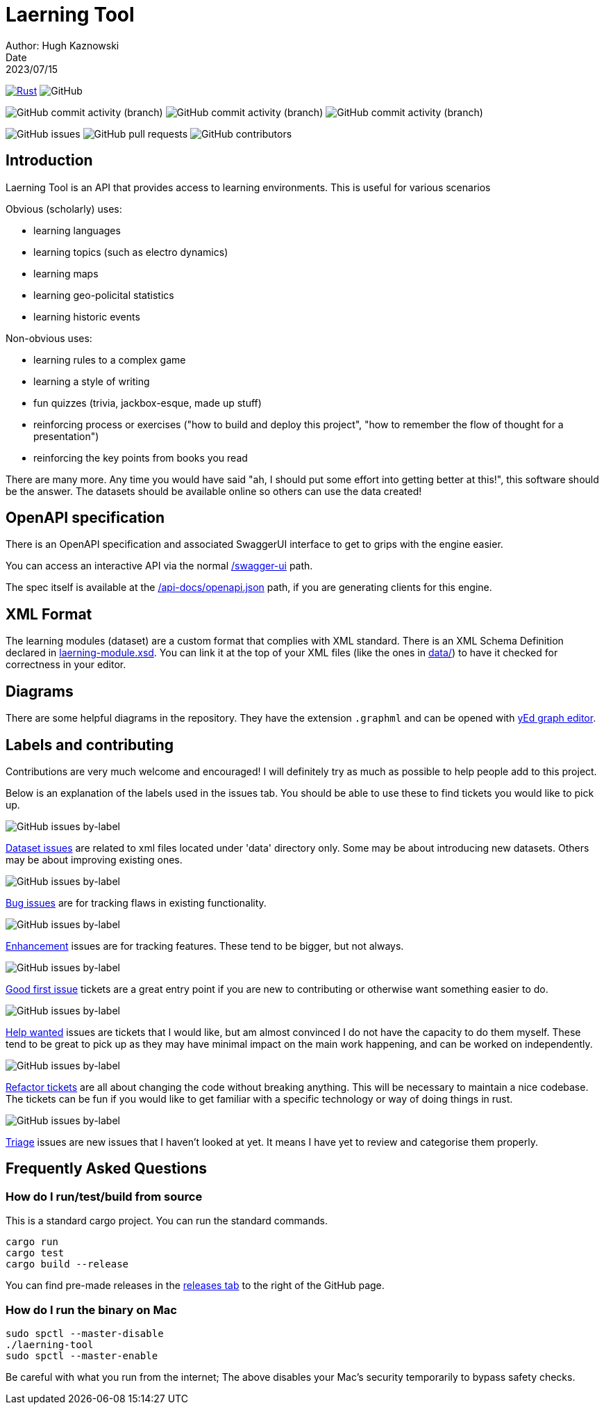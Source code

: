 = Laerning Tool
Author: Hugh Kaznowski
Date: 2023/07/15

image:https://github.com/phughk/laerning-tool/actions/workflows/rust.yml/badge.svg[Rust, link=https://github.com/phughk/laerning-tool/actions/workflows/rust.yml]
image:https://img.shields.io/github/license/phughk/laerning-tool[GitHub]

image:https://img.shields.io/github/commit-activity/t/phughk/laerning-tool[GitHub commit activity (branch)]
image:https://img.shields.io/github/commit-activity/y/phughk/laerning-tool[GitHub commit activity (branch)]
image:https://img.shields.io/github/commit-activity/m/phughk/laerning-tool[GitHub commit activity (branch)]

image:https://img.shields.io/github/issues/phughk/laerning-tool[GitHub issues]
image:https://img.shields.io/github/issues-pr/phughk/laerning-tool[GitHub pull requests]
image:https://img.shields.io/github/contributors/phughk/laerning-tool[GitHub contributors]

== Introduction

Laerning Tool is an API that provides access to learning environments.
This is useful for various scenarios

Obvious (scholarly) uses:

- learning languages
- learning topics (such as electro dynamics)
- learning maps
- learning geo-policital statistics
- learning historic events

Non-obvious uses:

- learning rules to a complex game
- learning a style of writing
- fun quizzes (trivia, jackbox-esque, made up stuff)
- reinforcing process or exercises ("how to build and deploy this project", "how to remember the flow of thought for a presentation")
- reinforcing the key points from books you read

There are many more.
Any time you would have said "ah, I should put some effort into getting better at this!", this software should be the answer.
The datasets should be available online so others can use the data created!

== OpenAPI specification

There is an OpenAPI specification and associated SwaggerUI interface to get to grips with the engine easier.

You can access an interactive API via the normal http://localhost:3000/swagger-ui/#/[/swagger-ui] path.

The spec itself is available at the http://localhost:3000/api-docs/openapi.json[/api-docs/openapi.json] path, if you are generating clients for this engine.

== XML Format

The learning modules (dataset) are a custom format that complies with XML standard.
There is an XML Schema Definition declared in https://github.com/phughk/laerning-tool/blob/main/laerning-module.xsd[laerning-module.xsd].
You can link it at the top of your XML files (like the ones in https://github.com/phughk/laerning-tool/tree/main/data[data/]) to have it checked for correctness in your editor.

== Diagrams

There are some helpful diagrams in the repository.
They have the extension `.graphml` and can be opened with https://www.yworks.com/products/yed[yEd graph editor].

== Labels and contributing

Contributions are very much welcome and encouraged!
I will definitely try as much as possible to help people add to this project.

Below is an explanation of the labels used in the issues tab.
You should be able to use these to find tickets you would like to pick up.

====
image:https://img.shields.io/github/issues/phughk/laerning-tool/dataset?labelColor=%23A4BEE4[GitHub issues by-label]

https://github.com/phughk/laerning-tool/issues?q=is%3Aopen+is%3Aissue+label%3Adataset[Dataset issues] are related to xml files located under 'data' directory only.
Some may be about introducing new datasets.
Others may be about improving existing ones.
====

====
image:https://img.shields.io/github/issues/phughk/laerning-tool/bug?labelColor=d73a4a[GitHub issues by-label]

https://github.com/phughk/laerning-tool/issues?q=is%3Aopen+is%3Aissue+label%3Abug[Bug issues] are for tracking flaws in existing functionality.
====

====
image:https://img.shields.io/github/issues/phughk/laerning-tool/ehancement?labelColor=%23a2eeef[GitHub issues by-label]

https://github.com/phughk/laerning-tool/issues?q=is%3Aopen+is%3Aissue+label%3Aenhancement[Enhancement] issues are for tracking features. These tend to be bigger, but not always.
====

====
image:https://img.shields.io/github/issues/phughk/laerning-tool/good%20first%20issue?labelColor=%237057ff&link=https%3A%2F%2Fgithub.com%2Fphughk%2Flaerning-tool%2Fissues%3Fq%3Dis%253Aopen%2Bis%253Aissue%2Blabel%253Abug%2B[GitHub issues by-label]

https://github.com/phughk/laerning-tool/issues?q=is%3Aopen+is%3Aissue+label%3A%22good+first+issue%22[Good first issue] tickets are a great entry point if you are new to contributing or otherwise want something easier to do.
====

====
image:https://img.shields.io/github/issues/phughk/laerning-tool/help%20wanted?labelColor=%23008672&link=https%3A%2F%2Fgithub.com%2Fphughk%2Flaerning-tool%2Fissues%3Fq%3Dis%253Aopen%2Bis%253Aissue%2Blabel%253Abug%2B[GitHub issues by-label]

https://github.com/phughk/laerning-tool/issues?q=is%3Aopen+is%3Aissue+label%3A%22help+wanted%22+[Help wanted] issues are tickets that I would like, but am almost convinced I do not have the capacity to do them myself.
These tend to be great to pick up as they may have minimal impact on the main work happening, and can be worked on independently.
====

====
image:https://img.shields.io/github/issues/phughk/laerning-tool/refactor?labelColor=%230A5192&link=https%3A%2F%2Fgithub.com%2Fphughk%2Flaerning-tool%2Fissues%3Fq%3Dis%253Aopen%2Bis%253Aissue%2Blabel%253Abug%2B[GitHub issues by-label]

https://github.com/phughk/laerning-tool/issues?q=is%3Aopen+is%3Aissue+label%3Arefactor[Refactor tickets] are all about changing the code without breaking anything.
This will be necessary to maintain a nice codebase.
The tickets can be fun if you would like to get familiar with a specific technology or way of doing things in rust.
====

====
image:https://img.shields.io/github/issues/phughk/laerning-tool/triage?labelColor=%23DD5BE2&link=https%3A%2F%2Fgithub.com%2Fphughk%2Flaerning-tool%2Fissues%3Fq%3Dis%253Aopen%2Bis%253Aissue%2Blabel%253Abug%2B[GitHub issues by-label]

https://github.com/phughk/laerning-tool/issues?q=is%3Aopen+is%3Aissue+label%3Atriage+[Triage] issues are new issues that I haven't looked at yet.
It means I have yet to review and categorise them properly.
====

== Frequently Asked Questions

=== How do I run/test/build from source

This is a standard cargo project.
You can run the standard commands.

```
cargo run
cargo test
cargo build --release
```

You can find pre-made releases in the https://github.com/phughk/laerning-tool/releases[releases tab] to the right of the GitHub page.

=== How do I run the binary on Mac

```
sudo spctl --master-disable
./laerning-tool
sudo spctl --master-enable
```

Be careful with what you run from the internet;
The above disables your Mac's security temporarily to bypass safety checks.



